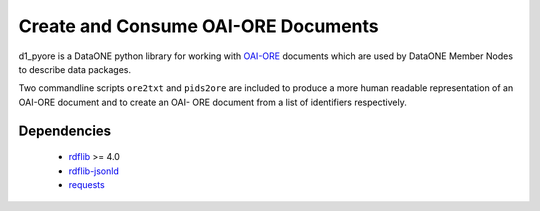 Create and Consume OAI-ORE Documents
====================================

d1_pyore is a DataONE python library for working with `OAI-ORE`_ documents which 
are used by DataONE Member Nodes to describe data packages.

Two commandline scripts ``ore2txt`` and ``pids2ore`` are included to produce a
more human readable representation of an OAI-ORE document and to create an OAI-
ORE document from a list of identifiers respectively.

Dependencies
------------

  * rdflib_ >= 4.0
  * `rdflib-jsonld`_
  * requests_


.. _OAI-ORE: https://www.openarchives.org/ore/
.. _rdflib: https://github.com/RDFLib/rdflib
.. _rdflib-jsonld: https://github.com/RDFLib/rdflib-jsonld
.. _requests: http://docs.python-requests.org/en/master/


